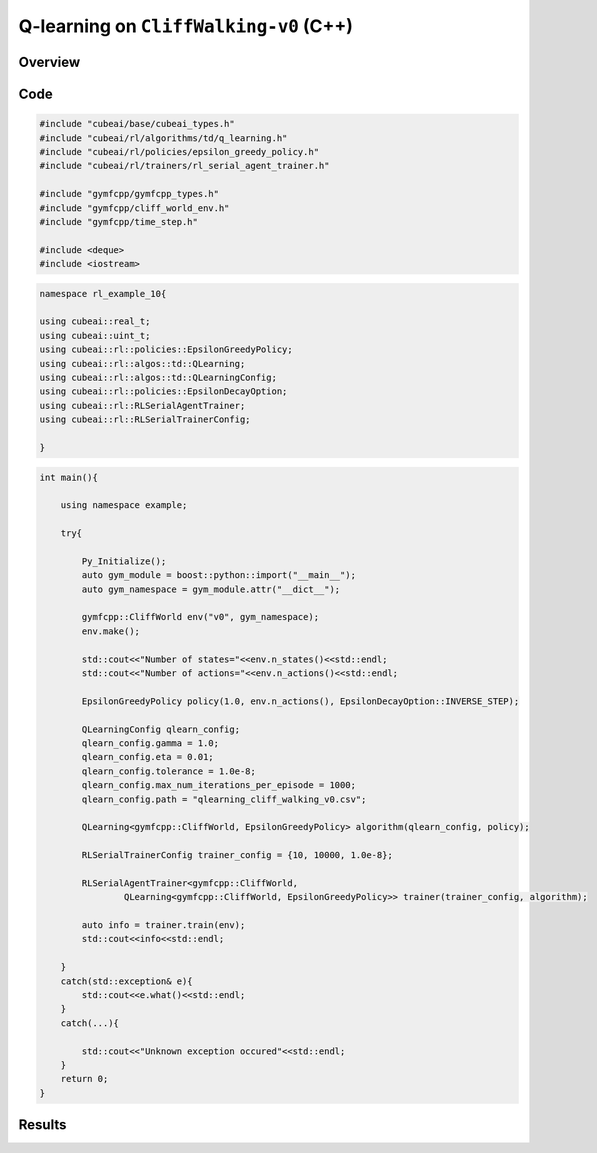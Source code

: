 Q-learning on ``CliffWalking-v0`` (C++)
==================================

Overview
--------

Code
----

.. code-block::

	#include "cubeai/base/cubeai_types.h"
	#include "cubeai/rl/algorithms/td/q_learning.h"
	#include "cubeai/rl/policies/epsilon_greedy_policy.h"
	#include "cubeai/rl/trainers/rl_serial_agent_trainer.h"

	#include "gymfcpp/gymfcpp_types.h"
	#include "gymfcpp/cliff_world_env.h"
	#include "gymfcpp/time_step.h"

	#include <deque>
	#include <iostream>

.. code-block::

	namespace rl_example_10{

	using cubeai::real_t;
	using cubeai::uint_t;
	using cubeai::rl::policies::EpsilonGreedyPolicy;
	using cubeai::rl::algos::td::QLearning;
	using cubeai::rl::algos::td::QLearningConfig;
	using cubeai::rl::policies::EpsilonDecayOption;
	using cubeai::rl::RLSerialAgentTrainer;
	using cubeai::rl::RLSerialTrainerConfig;

	}

.. code-block::

	int main(){

	    using namespace example;

	    try{

		Py_Initialize();
		auto gym_module = boost::python::import("__main__");
		auto gym_namespace = gym_module.attr("__dict__");

		gymfcpp::CliffWorld env("v0", gym_namespace);
		env.make();

		std::cout<<"Number of states="<<env.n_states()<<std::endl;
		std::cout<<"Number of actions="<<env.n_actions()<<std::endl;

		EpsilonGreedyPolicy policy(1.0, env.n_actions(), EpsilonDecayOption::INVERSE_STEP);

		QLearningConfig qlearn_config;
		qlearn_config.gamma = 1.0;
		qlearn_config.eta = 0.01;
		qlearn_config.tolerance = 1.0e-8;
		qlearn_config.max_num_iterations_per_episode = 1000;
		qlearn_config.path = "qlearning_cliff_walking_v0.csv";

		QLearning<gymfcpp::CliffWorld, EpsilonGreedyPolicy> algorithm(qlearn_config, policy);

		RLSerialTrainerConfig trainer_config = {10, 10000, 1.0e-8};

		RLSerialAgentTrainer<gymfcpp::CliffWorld,
		        QLearning<gymfcpp::CliffWorld, EpsilonGreedyPolicy>> trainer(trainer_config, algorithm);

		auto info = trainer.train(env);
		std::cout<<info<<std::endl;

	    }
	    catch(std::exception& e){
		std::cout<<e.what()<<std::endl;
	    }
	    catch(...){

		std::cout<<"Unknown exception occured"<<std::endl;
	    }
	    return 0;
	}
	
Results
-------
